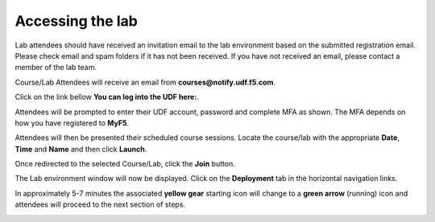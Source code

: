 Accessing the lab
#################

Lab attendees should have received an invitation email to the lab environment based on the submitted registration email. Please check email and spam folders if it has not been received. If you have not received an email, please contact a member of the lab team.  

Course/Lab Attendees will receive an email from **courses@notify.udf.f5.com**.

Click on the link bellow **You can log into the UDF here:**.

Attendees will be prompted to enter their UDF account, password and complete MFA as shown. The MFA depends on how you have registered to **MyF5**.

Attendees will then be presented their scheduled course sessions. Locate the course/lab with the appropriate **Date**, **Time** and **Name** and then click **Launch**.

Once redirected to the selected Course/Lab, click the **Join** button.

The Lab environment window will now be displayed.  Click on the **Deployment** tab in the horizontal navigation links.

In approximately 5-7 minutes the associated **yellow gear** starting icon will change to a **green arrow** (running) icon and attendees will proceed to the next section of steps. 

.. image:: ../pictures/01.gif
  :align: center      
  :class: bordered-gif